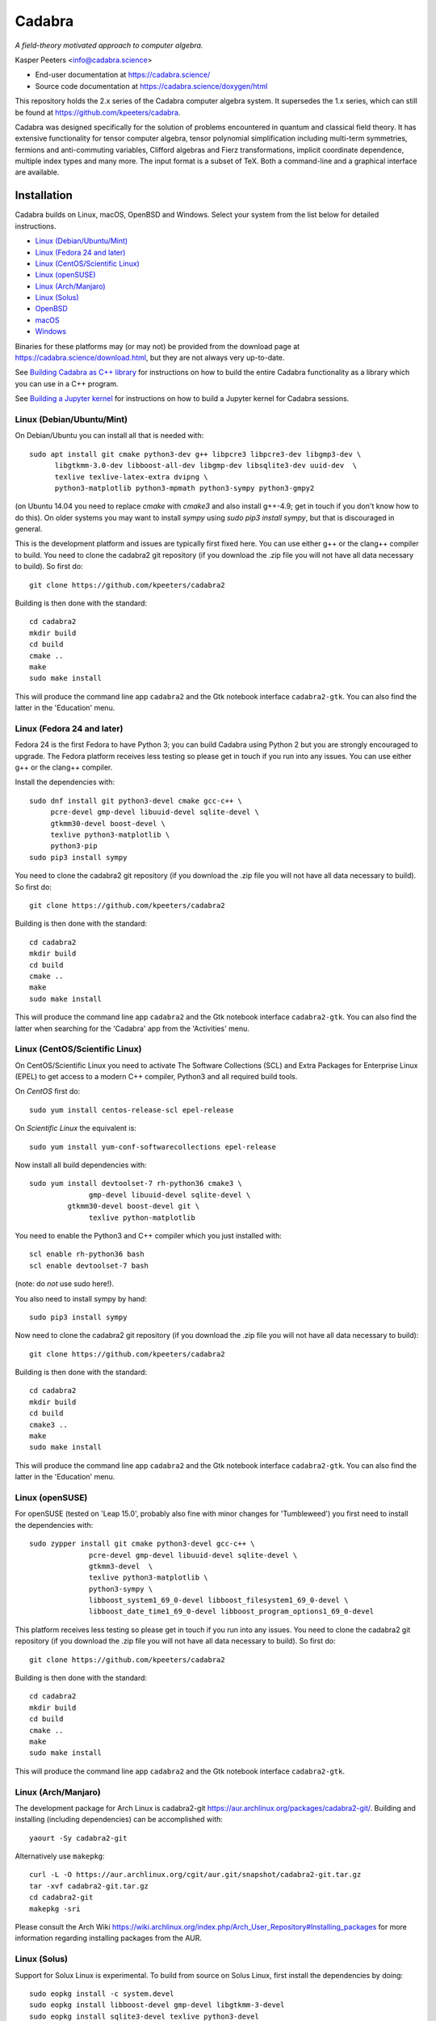 Cadabra
=======

.. image:: https://joss.theoj.org/papers/10.21105/joss.01118/status.svg
   :target: https://doi.org/10.21105/joss.01118

.. image:: https://zenodo.org/badge/DOI/10.5281/zenodo.2500762.svg
   :target: https://doi.org/10.5281/zenodo.2500762

.. image:: https://anaconda.org/conda-forge/cadabra2-jupyter-kernel/badges/installer/conda.svg
   :target: https://cadabra.science/jupyter.html

.. image:: https://github.com/kpeeters/cadabra2/workflows/Linux/badge.svg
   :target: https://github.com/kpeeters/cadabra2/actions?query=workflow%3ALinux

.. image:: https://github.com/kpeeters/cadabra2/workflows/macOS/badge.svg
   :target: https://github.com/kpeeters/cadabra2/actions?query=workflow%3AmacOS

*A field-theory motivated approach to computer algebra.*

Kasper Peeters <info@cadabra.science>

- End-user documentation at https://cadabra.science/
- Source code documentation at https://cadabra.science/doxygen/html

This repository holds the 2.x series of the Cadabra computer algebra
system. It supersedes the 1.x series, which can still be found at
https://github.com/kpeeters/cadabra.

Cadabra was designed specifically for the solution of problems
encountered in quantum and classical field theory. It has extensive
functionality for tensor computer algebra, tensor polynomial
simplification including multi-term symmetries, fermions and
anti-commuting variables, Clifford algebras and Fierz transformations,
implicit coordinate dependence, multiple index types and many
more. The input format is a subset of TeX. Both a command-line and a
graphical interface are available.


Installation
-------------

Cadabra builds on Linux, macOS, OpenBSD and Windows. Select your
system from the list below for detailed instructions.

- `Linux (Debian/Ubuntu/Mint)`_
- `Linux (Fedora 24 and later)`_
- `Linux (CentOS/Scientific Linux)`_
- `Linux (openSUSE)`_
- `Linux (Arch/Manjaro)`_
- `Linux (Solus)`_
- `OpenBSD`_
- `macOS`_
- `Windows`_

Binaries for these platforms may (or may not) be provided from the
download page at https://cadabra.science/download.html, but they are
not always very up-to-date.

See `Building Cadabra as C++ library`_ for instructions on how to
build the entire Cadabra functionality as a library which you can use
in a C++ program.

See `Building a Jupyter kernel`_  for instructions on how to build a
Jupyter kernel for Cadabra sessions.


Linux (Debian/Ubuntu/Mint)
~~~~~~~~~~~~~~~~~~~~~~~~~~

On Debian/Ubuntu you can install all that is needed with::

    sudo apt install git cmake python3-dev g++ libpcre3 libpcre3-dev libgmp3-dev \
          libgtkmm-3.0-dev libboost-all-dev libgmp-dev libsqlite3-dev uuid-dev  \
          texlive texlive-latex-extra dvipng \
          python3-matplotlib python3-mpmath python3-sympy python3-gmpy2

(on Ubuntu 14.04 you need to replace `cmake` with `cmake3` and also
install g++-4.9; get in touch if you don't know how to do this). On
older systems you may want to install `sympy` using `sudo pip3 install
sympy`, but that is discouraged in general.
	 
This is the development platform and issues are typically first fixed
here. You can use either g++ or the clang++ compiler to build. You need to
clone the cadabra2 git repository (if you download the .zip file you
will not have all data necessary to build). So first do::

    git clone https://github.com/kpeeters/cadabra2

Building is then done with the standard::

    cd cadabra2
    mkdir build
    cd build
    cmake ..
    make
    sudo make install

This will produce the command line app ``cadabra2`` and the Gtk
notebook interface ``cadabra2-gtk``. You can also find the latter in
the 'Education' menu.

Linux (Fedora 24 and later)
~~~~~~~~~~~~~~~~~~~~~~~~~~~

Fedora 24 is the first Fedora to have Python 3; you can build Cadabra
using Python 2 but you are strongly encouraged to upgrade. The Fedora
platform receives less testing so please get in touch if you run into
any issues. You can use either g++ or the clang++ compiler.

Install the dependencies with::

    sudo dnf install git python3-devel cmake gcc-c++ \
         pcre-devel gmp-devel libuuid-devel sqlite-devel \
         gtkmm30-devel boost-devel \
         texlive python3-matplotlib \
         python3-pip
    sudo pip3 install sympy

You need to clone the cadabra2 git repository (if you download the
.zip file you will not have all data necessary to build). So first do::

    git clone https://github.com/kpeeters/cadabra2

Building is then done with the standard::

    cd cadabra2
    mkdir build
    cd build
    cmake ..
    make
    sudo make install

This will produce the command line app ``cadabra2`` and the Gtk
notebook interface ``cadabra2-gtk``. You can also find the latter
when searching for the 'Cadabra' app from the 'Activities' menu.

Linux (CentOS/Scientific Linux)
~~~~~~~~~~~~~~~~~~~~~~~~~~~~~~~~~~~~~~~~~~~~

On CentOS/Scientific Linux you need to activate The Software
Collections (SCL) and Extra Packages for Enterprise Linux (EPEL) to
get access to a modern C++ compiler, Python3 and all required build
tools.

On *CentOS* first do::

    sudo yum install centos-release-scl epel-release

On *Scientific Linux* the equivalent is::

    sudo yum install yum-conf-softwarecollections epel-release
	 
Now install all build dependencies with::
  
    sudo yum install devtoolset-7 rh-python36 cmake3 \
	          gmp-devel libuuid-devel sqlite-devel \
             gtkmm30-devel boost-devel git \
	          texlive python-matplotlib 

You need to enable the Python3 and C++ compiler which you just
installed with::

    scl enable rh-python36 bash					
    scl enable devtoolset-7 bash

(note: do *not* use sudo here!).
	 
You also need to install sympy by hand::

    sudo pip3 install sympy

Now need to clone the cadabra2 git repository (if you download the
.zip file you will not have all data necessary to build)::

    git clone https://github.com/kpeeters/cadabra2

Building is then done with the standard::

    cd cadabra2
    mkdir build
    cd build
    cmake3 .. 
    make
    sudo make install

This will produce the command line app ``cadabra2`` and the Gtk
notebook interface ``cadabra2-gtk``. You can also find the latter in
the 'Education' menu.


Linux (openSUSE)
~~~~~~~~~~~~~~~~

For openSUSE (tested on 'Leap 15.0', probably also fine with minor
changes for 'Tumbleweed') you first need to install the dependencies
with::

    sudo zypper install git cmake python3-devel gcc-c++ \
                  pcre-devel gmp-devel libuuid-devel sqlite-devel \
                  gtkmm3-devel  \
                  texlive python3-matplotlib \
                  python3-sympy \
                  libboost_system1_69_0-devel libboost_filesystem1_69_0-devel \
                  libboost_date_time1_69_0-devel libboost_program_options1_69_0-devel

This platform receives less testing so please get in touch if you run
into any issues. You need to clone the cadabra2 git repository (if you
download the .zip file you will not have all data necessary to
build). So first do::

    git clone https://github.com/kpeeters/cadabra2

Building is then done with the standard::

    cd cadabra2
    mkdir build
    cd build
    cmake .. 
    make
    sudo make install

This will produce the command line app ``cadabra2`` and the Gtk
notebook interface ``cadabra2-gtk``. 


Linux (Arch/Manjaro)
~~~~~~~~~~~~~~~~~~~~

The development package for Arch Linux is cadabra2-git
https://aur.archlinux.org/packages/cadabra2-git/.  Building and
installing (including dependencies) can be accomplished with::

    yaourt -Sy cadabra2-git

Alternatively use ``makepkg``::

    curl -L -O https://aur.archlinux.org/cgit/aur.git/snapshot/cadabra2-git.tar.gz
    tar -xvf cadabra2-git.tar.gz
    cd cadabra2-git
    makepkg -sri

Please consult the Arch Wiki
https://wiki.archlinux.org/index.php/Arch_User_Repository#Installing_packages
for more information regarding installing packages from the AUR.


Linux (Solus)
~~~~~~~~~~~~~

Support for Solux Linux is experimental. To build from source on Solus
Linux, first install the dependencies by doing::

    sudo eopkg install -c system.devel
    sudo eopkg install libboost-devel gmp-devel libgtkmm-3-devel 
    sudo eopkg install sqlite3-devel texlive python3-devel
    sudo eopkg install git cmake make g++

Then configure and build with::

    cd cadabra2
    mkdir build
    cd build
    cmake .. -DCMAKE_INSTALL_PREFIX=/usr
    make
    sudo make install

This installs below ``/usr`` (instead of ``/usr/local`` on other
platforms) because I could not figure out how to make it pick up
libraries there.

Any feedback on these instructions is welcome.


OpenBSD
~~~~~~~

Install the dependencies with::

  pkg_add git cmake boost python-3.6.2 gtk3mm texlive_texmf-full py3-sympy

We will build using the default clang-4.0.0 compiler; building with
the alternative g++-4.9.4 leads to trouble when linking against the
libraries added with pkg_add.

Configure and build with::

  cd cadabra2
  mkdir build
  cd build
  cmake -DENABLE_MATHEMATICA=OFF ..
  make
  su
  make install

The command-line version is now available as ``cadabra2`` and the
notebook interface as ``cadabra2-gtk``.

Any feedback on this platform is welcome as this is not our
development platform and testing is done only occasionally.


	 
macOS
~~~~~

Cadabra builds with the standard Apple compiler, but in order to build
on macOS you need a number of packages from Homebrew (see
https://brew.sh). Quite a few Homebrew installations have broken
permissions; best to first do::

    sudo chown -R ${USER}:admin /usr/local/

to clean that up. Then install the required dependencies with::

    brew install cmake boost pcre gmp python3 
    brew install pkgconfig 
    brew install gtkmm3 adwaita-icon-theme
    pip3 install sympy gmpy2

If the lines above prompt you to install XCode, go ahead and let it do
that.

You also need a TeX installation such as MacTeX,
https://tug.org/mactex/ .  *Any* TeX will do, as long as 'latex' and
'dvipng' are available. Make sure to *install TeX* before attempting
to build Cadabra, otherwise the Cadabra style files will not be
installed in the appropriate place. Make sure 'latex' works from the
terminal in which you will build Cadabra.

You can build against an Anaconda Python installation (in case you
prefer Anaconda over the Homebrew Python); cmake will automaticaly
pick this up if available.

You need to clone the cadabra2 git repository (if you download the
.zip file you will not have all data necessary to build). So do::

    git clone https://github.com/kpeeters/cadabra2

After that you can build with the standard::

    cd cadabra2
    mkdir build
    cd build
    cmake -DENABLE_MATHEMATICA=OFF ..
    make
    sudo make install

(*note* the `-DENABLE_MATHEMATICA=OFF` in the `cmake` line above; the
Mathematica scalar backend does not yet work on macOS).
  
This will produce the command line app ``cadabra2`` and the Gtk
notebook interface ``cadabra2-gtk``. 

Feedback from macOS users is *very* welcome because this is not the main
development platform.


Windows
~~~~~~~

On Windows the main constraint on the build process is that we want to
link to Anaconda's Python, which has been built with Visual
Studio. The recommended way to build Cadabra is thus to build against
libraries which are all built using Visual Studio as well (if you are
happy to not use Anaconda, you can also build with the excellent MSYS2
system from https://www.msys2.org/; see below). It is practically
impossible to build all dependencies yourself without going crazy, but
fortunately that is not necessary because of the VCPKG library at
https://github.com/Microsoft/vcpkg. This contains all dependencies
(boost, gtkmm, sqlite and various others) in ready-to-use form.


Building with vcpkg (recommended)
^^^^^^^^^^^^^^^^^^^^^^^^^^^^^^^^^

If you do not already have it, first install Visual Studio Community
Edition from https://www.visualstudio.com/downloads/ and install
Anaconda (a 64 bit version!) from https://www.anaconda.com/download/.
You also need a TeX distribution, for instance MiKTeX from
https://miktex.org and of course git from
e.g. https://gitforwindows.org/. You need all four before you can
start building Cadabra.

The instructions below are for building using the Visual Studio 'x64
Native Tools Command Prompt' (not the GUI). First, clone the vcpkg
repository::

    git clone https://github.com/Microsoft/vcpkg

Run the bootstrap script to set things up::

    cd vcpkg
    bootstrap-vcpkg.bat

Install all the dependencies with (this is a *very* slow process, be
warned, it can easily take several hours, but at least it's automatic)::
  
    vcpkg install mpir:x64-windows glibmm:x64-windows   (go have a coffee)
    vcpkg install sqlite3:x64-windows boost:x64-windows (go for dinner)
    vcpkg install gtkmm:x64-windows  (run overnight)
    vcpkg integrate install

boost-system:x64-windows
boost-asio:x64-windows
boost-uuid:x64-windows
boost-program-options:x64-windows
boost-signals2:x64-windows
boost-property-tree:x64-windows
boost-date-time:x64-windows
boost-filesystem:x64-windows

The last line will spit out a CMAKE toolchain path; write it down, you need that shortly.
Now clone the cadabra repository and configure as::

    cd ..
    git clone https://github.com/kpeeters/cadabra2
    cd cadabra2
    mkdir build
    cd build
    cmake -DCMAKE_TOOLCHAIN_FILE=[the path obtained in the last step]
          -DCMAKE_BUILD_TYPE=RelWithDebInfo
    		 -DVCPKG_TARGET_TRIPLET=x64-windows
    		 -DCMAKE_INSTALL_PREFIX=C:\Cadabra
          -G "Visual Studio 16 2019" -A x64 ..

the latter all on one line, in which you replace the
``CMAKE_TOOLCHAIN_PATH`` with the path produced by the ``vcpkg
integrate install`` step. Do _not_ forget the ``..`` at the very end!
The last line can be adjusted to `-G "Visual Studio 15 2017 Win64"` if you
are on the previous version of Visual Studio. You can ignore warnings
(but not errors) about Boost. You may have to add::

    -DCMAKE_INCLUDE_PATH="C:\Program Files (x86)\Microsoft Visual Studio\2019\Community\VC\Redist\MSVC\14.22.27821"

or a similar path to make cmake pick up `msvc140.dll` and related;
see [https://developercommunity.visualstudio.com/content/problem/618084/cmake-installrequiredsystemlibraries-broken-in-lat.html]
    
Now build Cadabra with::
		
    cmake --build . --config RelWithDebInfo --target install

This will build and then install in ``C:\Cadabra``. The self-tests can be run by
doing::

    ctest

(still fails tensor_monomials, bianchi_identities, paper and young
when in Release build).

Finally, the command-line version of Cadabra can now be started with::

    python C:\Cadabra\bin\cadabra2

and you can start the notebook interface with::

  C:\Cadabra\bin\cadabra2-gtk

It should be possible to simply copy the C:\Cadabra folder to a
different machine and run it there (that is essentially what the
binary installer does).


Building with MSYS2 (not recommended)
^^^^^^^^^^^^^^^^^^^^^^^^^^^^^^^^^^^^^

**Warning: the instructions below are just for guidance, we have not
tried this for quite a while.**

If you are happy with a Cadabra which cannot access an Anaconda Python
distribution, it is possible to build using MSYS2. First, install
MSYS2 from https://www.msys2.org. Once you have a working MSYS2
shell, do the following to install various packages (all from an MSYS2
shell!)::

    pacman -S mingw-w64-x86_64-gcc
    pacman -S mingw-w64-x86_64-gtkmm3
    pacman -S mingw-w64-x86_64-boost
    pacman -S gmp gmp-devel pcre-devel
    pacman -S mingw-w64-x86_64-cmake
	 pacman -S mingw-w64-x86_64-sqlite3
    pacman -S mingw-w64-x86_64-python3  
    pacman -S mingw-w64-x86_64-adwaita-icon-theme

Then close the MSYS2 shell and open the MINGW64 shell. Run::
  
    cd cadabra2/build
    cmake -G "MinGW Makefiles" -DCMAKE_INSTALL_PREFIX=/home/[user] ..
    mingw32-make

Replace '[user]' with your user name.
If the cmake fails with a complaint about 'sh.exe', just run it again.
The above builds for python2, let me know if you know how to make it
pick up python3 on Windows.

This fails to install the shared libraries, but they do get
built. Copy them all in ~/bin, and also copy a whole slew of other
things into there. In addition you need::

    cp /mingw64/bin/gspawn-win* ~/bin
    export PYTHONPATH=/mingw64/lib/python2.7:/home/[user]/bin

This fails to start the server with 'The application has requested the
Runtime to terminate it in an unusual way'.


Building a Jupyter kernel
-------------------------

The Cadabra build scripts are now able to build a Jupyter kernel for
Cadabra, so that you can use the Cadabra notation inside a Jupyter
notebook session. For full instructions, see
`building a Jupyter kernel <https://github.com/kpeeters/cadabra2/blob/master/JUPYTER.rst>`_. This is
*experimental* at the moment; all feedback is welcome.


Tutorials and other help
------------------------

Please consult https://cadabra.science/ for tutorial-style notebooks
and all other documentation, and https://cadabra.science/doxygen/html/
for doxygen documentation of the current master branch. The latter can
also be generated locally; you will need (on Debian and derivatives)::

    sudo apt-get install doxygen libjs-mathjax  

For any questions, please contact info@cadabra.science .


Building Cadabra as C++ library
-------------------------------

If you want to use the functionality of Cadabra inside your own C++
programs, you can build Cadabra as a shared library. To do this::

    mkdir build
    cmake -DBUILD_AS_CPP_LIBRARY=ON ..
    make
    sudo make install

There is a sample program `simple.cc
<https://github.com/kpeeters/cadabra2/blob/master/c%2B%2Blib/simple.cc>`_
in the `c++lib` directory which shows how to use the Cadabra library.


Special thanks
--------------

Special thanks to José M. Martín-García (for the xPerm
canonicalisation code), James Allen (for writing much of the factoring
code), Dominic Price (for the conversion to pybind and the Windows
port), the Software Sustainability Institute and the Institute of
Advanced Study. Thanks to the many people who have sent me bug reports
(keep 'm coming), and thanks to all of you who uses cadabra, sent
feedback or cited the Cadabra papers.
